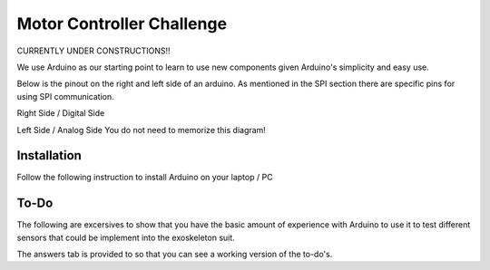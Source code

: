 Motor Controller Challenge
==========================

CURRENTLY UNDER CONSTRUCTIONS!!

We use Arduino as our starting point to learn to use new components given Arduino's 
simplicity and easy use. 

Below is the pinout on the right and left side of an arduino. As mentioned in the SPI section there are specific pins for using SPI communication. 

.. _arduinoPinout:

.. image:: assets/arduino_uno_digital_pinout.png
   :width: 400
   :align: center

Right Side / Digital Side

.. image:: assets/arduino_uno_analog_pinout.png
   :width: 400
   :align: center

Left Side / Analog Side
You do not need to memorize this diagram!


.. _installation:

Installation
------------

Follow the following instruction to install Arduino on your laptop / PC

.. tabs::

   .. tab:: Windows
   
      #. Download Arduino
               
         Go to the following `link <https://www.arduino.cc/en/software>`_

      #. Run Installer

         Click the .exe file

   .. tab:: Linux

      #. Install

         Run the following inside of the terminal

         .. code-block:: Bash

            $ sudo apt update
            $ sudo apt install arduino

         OR

         .. code-block:: Bash

            $ sudo snap install arduino


.. _tutorial:

To-Do
-----
The following are excersives to show that you have the basic amount of experience with Arduino to use
it to test different sensors that could be implement into the exoskeleton suit. 



The answers tab is provided to so that you can see a working version of the to-do's. 


.. tabs::

   .. tab:: To-Do

      [ ] Turn on the onboard LED
      
      [ ] Blink the onboard LED on and off with a 2 second period and a 50% duty cycle


   .. tab:: Hints
      
      - Duty Cycle = percentage of time the LED if HIGH
      - Period = time required for LED to repeat from start to finish

   .. tab:: Answers

      This is not the only solution to this exercise as programming is very open ended.

      .. code-block:: C++

         void setup(){

         }

         void loop(){

         }
